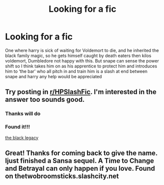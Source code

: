#+TITLE: Looking for a fic

* Looking for a fic
:PROPERTIES:
:Author: runningthestral
:Score: 7
:DateUnix: 1513464696.0
:DateShort: 2017-Dec-17
:FlairText: Request
:END:
One where harry is sick of waiting for Voldemort to die, and he inherited the black family magic, so he gets himself caught by death eaters then kilos voldemort, Dumbledore not happy with this. But snape can sense the power shift so I think takes him on as his apprentice to protect him and introduces him to ‘the bar' who all pitch in and train him is a slash at end between snape and harry any help would be appreciated


** Try posting in [[/r/HPSlashFic][r/HPSlashFic]]. I'm interested in the answer too sounds good.
:PROPERTIES:
:Author: dm5859
:Score: 2
:DateUnix: 1513479268.0
:DateShort: 2017-Dec-17
:END:

*** Thanks will do
:PROPERTIES:
:Author: runningthestral
:Score: 2
:DateUnix: 1513490452.0
:DateShort: 2017-Dec-17
:END:


*** Found it!!!

[[https://m.fanfiction.net/s/3155902/1/The-Black-Legacy][the black legacy]]
:PROPERTIES:
:Author: runningthestral
:Score: 1
:DateUnix: 1513631892.0
:DateShort: 2017-Dec-19
:END:


** Great! Thanks for coming back to give the name. Ijust finished a Sansa sequel. A Time to Change and Betrayal can only happen if you love. Found on thetwobroomsticks.slashcity.net
:PROPERTIES:
:Author: dm5859
:Score: 1
:DateUnix: 1513683655.0
:DateShort: 2017-Dec-19
:END:
